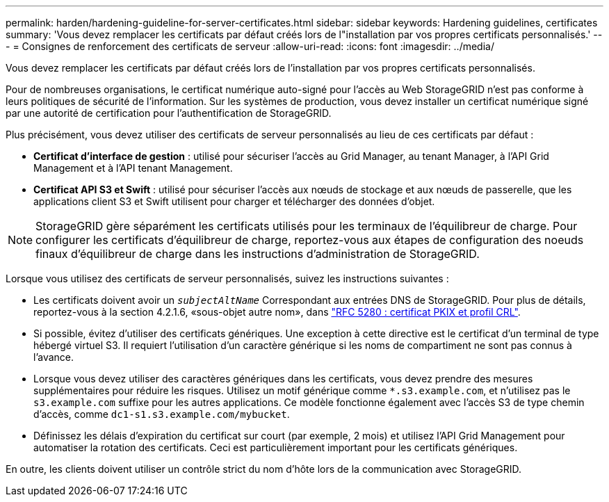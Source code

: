 ---
permalink: harden/hardening-guideline-for-server-certificates.html 
sidebar: sidebar 
keywords: Hardening guidelines, certificates 
summary: 'Vous devez remplacer les certificats par défaut créés lors de l"installation par vos propres certificats personnalisés.' 
---
= Consignes de renforcement des certificats de serveur
:allow-uri-read: 
:icons: font
:imagesdir: ../media/


[role="lead"]
Vous devez remplacer les certificats par défaut créés lors de l'installation par vos propres certificats personnalisés.

Pour de nombreuses organisations, le certificat numérique auto-signé pour l'accès au Web StorageGRID n'est pas conforme à leurs politiques de sécurité de l'information. Sur les systèmes de production, vous devez installer un certificat numérique signé par une autorité de certification pour l'authentification de StorageGRID.

Plus précisément, vous devez utiliser des certificats de serveur personnalisés au lieu de ces certificats par défaut :

* *Certificat d'interface de gestion* : utilisé pour sécuriser l'accès au Grid Manager, au tenant Manager, à l'API Grid Management et à l'API tenant Management.
* *Certificat API S3 et Swift* : utilisé pour sécuriser l'accès aux nœuds de stockage et aux nœuds de passerelle, que les applications client S3 et Swift utilisent pour charger et télécharger des données d'objet.



NOTE: StorageGRID gère séparément les certificats utilisés pour les terminaux de l'équilibreur de charge. Pour configurer les certificats d'équilibreur de charge, reportez-vous aux étapes de configuration des noeuds finaux d'équilibreur de charge dans les instructions d'administration de StorageGRID.

Lorsque vous utilisez des certificats de serveur personnalisés, suivez les instructions suivantes :

* Les certificats doivent avoir un `_subjectAltName_` Correspondant aux entrées DNS de StorageGRID. Pour plus de détails, reportez-vous à la section 4.2.1.6, «sous-objet autre nom», dans https://tools.ietf.org/html/rfc5280#section-4.2.1.6["RFC 5280 : certificat PKIX et profil CRL"^].
* Si possible, évitez d'utiliser des certificats génériques. Une exception à cette directive est le certificat d'un terminal de type hébergé virtuel S3. Il requiert l'utilisation d'un caractère générique si les noms de compartiment ne sont pas connus à l'avance.
* Lorsque vous devez utiliser des caractères génériques dans les certificats, vous devez prendre des mesures supplémentaires pour réduire les risques. Utilisez un motif générique comme `*.s3.example.com`, et n'utilisez pas le `s3.example.com` suffixe pour les autres applications. Ce modèle fonctionne également avec l'accès S3 de type chemin d'accès, comme `dc1-s1.s3.example.com/mybucket`.
* Définissez les délais d'expiration du certificat sur court (par exemple, 2 mois) et utilisez l'API Grid Management pour automatiser la rotation des certificats. Ceci est particulièrement important pour les certificats génériques.


En outre, les clients doivent utiliser un contrôle strict du nom d'hôte lors de la communication avec StorageGRID.
